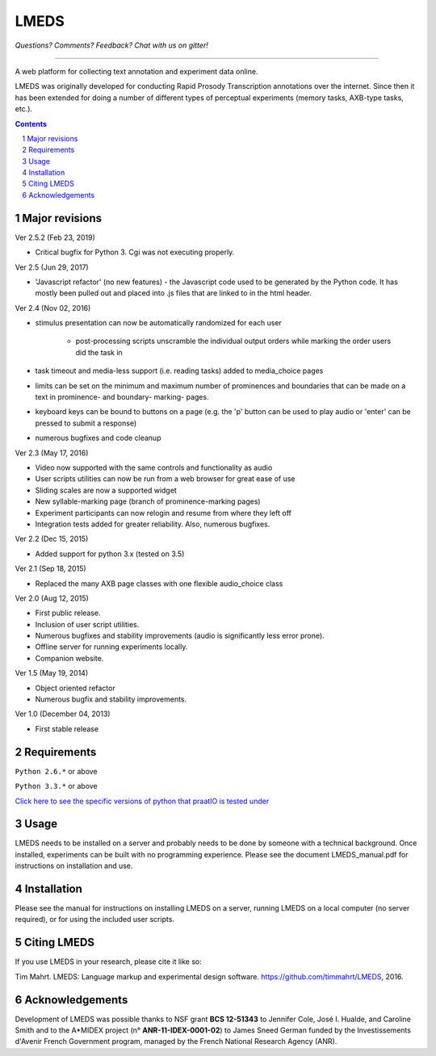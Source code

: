 
---------
LMEDS
---------

.. image:: https://travis-ci.org/timmahrt/LMEDS.svg?branch=master
    :target: https://travis-ci.org/timmahrt/LMEDS

.. image:: https://coveralls.io/repos/github/timmahrt/LMEDS/badge.svg?branch=master
    :target: https://coveralls.io/github/timmahrt/LMEDS?branch=master
    
.. image:: https://img.shields.io/badge/license-MIT-blue.svg?
   :target: http://opensource.org/licenses/MIT

*Questions?  Comments?  Feedback?  Chat with us on gitter!*

.. image:: https://badges.gitter.im/LMEDS/Lobby.svg?
   :alt: Join the chat at https://gitter.im/LMEDS/Lobby
   :target: https://gitter.im/LMEDS/Lobby?utm_source=badge&utm_medium=badge&utm_campaign=pr-badge&utm_content=badge

-----


A web platform for collecting text annotation and experiment data online.

LMEDS was originally developed for conducting Rapid Prosody Transcription annotations
over the internet.  Since then it has been extended for doing a number of
different types of perceptual experiments (memory tasks, AXB-type tasks, etc.).

.. sectnum::
.. contents::

Major revisions
================

Ver 2.5.2 (Feb 23, 2019)

- Critical bugfix for Python 3.  Cgi was not executing properly.

Ver 2.5 (Jun 29, 2017)

- 'Javascript refactor' (no new features) - the Javascript code used to
  be generated by the Python code.  It has mostly been pulled out and
  placed into .js files that are linked to in the html header.
  
Ver 2.4 (Nov 02, 2016)

- stimulus presentation can now be automatically randomized for each user

    - post-processing scripts unscramble the individual output orders
      while marking the order users did the task in
      
- task timeout and media-less support (i.e. reading tasks) added to
  media_choice pages

- limits can be set on the minimum and maximum number of prominences
  and boundaries that can be made on a text in prominence- and boundary-
  marking- pages.
  
- keyboard keys can be bound to buttons on a page (e.g. the 'p' button can
  be used to play audio or 'enter' can be pressed to submit a response)
  
- numerous bugfixes and code cleanup

Ver 2.3 (May 17, 2016)

- Video now supported with the same controls and functionality as audio

- User scripts utilities can now be run from a web browser for great ease of use

- Sliding scales are now a supported widget

- New syllable-marking page (branch of prominence-marking pages)

- Experiment participants can now relogin and resume from where they left off

- Integration tests added for greater reliability.  Also, numerous bugfixes.

Ver 2.2 (Dec 15, 2015)

- Added support for python 3.x (tested on 3.5)

Ver 2.1 (Sep 18, 2015)

- Replaced the many AXB page classes with one flexible audio_choice class

Ver 2.0 (Aug 12, 2015)

- First public release.  

- Inclusion of user script utilities.

- Numerous bugfixes and stability improvements (audio is significantly less error prone).  

- Offline server for running experiments locally.

- Companion website.


Ver 1.5 (May 19, 2014)

- Object oriented refactor

- Numerous bugfix and stability improvements.


Ver 1.0 (December 04, 2013)

- First stable release


Requirements
==============

``Python 2.6.*`` or above

``Python 3.3.*`` or above

`Click here to see the specific versions of python that praatIO is tested under <https://travis-ci.org/timmahrt/LMEDS>`_


Usage
=========

LMEDS needs to be installed on a server and probably needs to be done by someone
with a technical background. Once installed, experiments can be built with no 
programming experience.  Please see the document LMEDS_manual.pdf for instructions 
on installation and use.


Installation
================

Please see the manual for instructions on installing LMEDS on a server, running
LMEDS on a local computer (no server required), or for using the included user scripts.


Citing LMEDS
===============

If you use LMEDS in your research, please cite it like so:

Tim Mahrt. LMEDS: Language markup and experimental design software.
https://github.com/timmahrt/LMEDS, 2016.


Acknowledgements
================

Development of LMEDS was possible thanks to NSF grant **BCS 12-51343** to
Jennifer Cole, José I. Hualde, and Caroline Smith and to the A*MIDEX project
(n° **ANR-11-IDEX-0001-02**) to James Sneed German funded by the
Investissements d'Avenir French Government program,
managed by the French National Research Agency (ANR).
